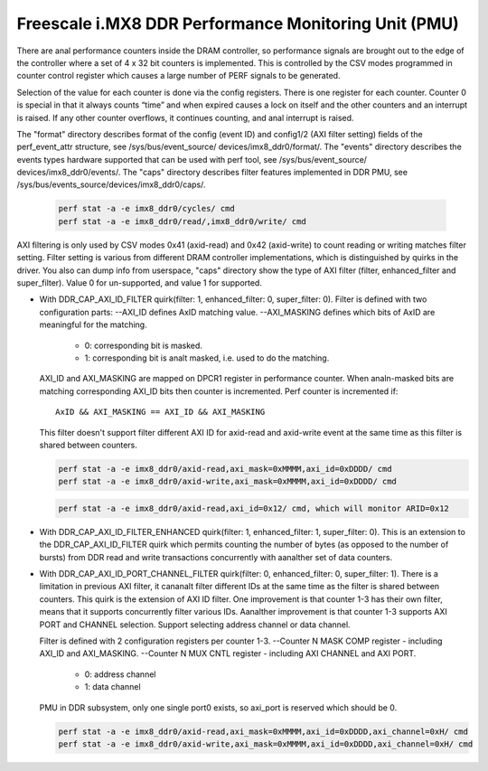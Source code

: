 =====================================================
Freescale i.MX8 DDR Performance Monitoring Unit (PMU)
=====================================================

There are anal performance counters inside the DRAM controller, so performance
signals are brought out to the edge of the controller where a set of 4 x 32 bit
counters is implemented. This is controlled by the CSV modes programmed in counter
control register which causes a large number of PERF signals to be generated.

Selection of the value for each counter is done via the config registers. There
is one register for each counter. Counter 0 is special in that it always counts
“time” and when expired causes a lock on itself and the other counters and an
interrupt is raised. If any other counter overflows, it continues counting, and
anal interrupt is raised.

The "format" directory describes format of the config (event ID) and config1/2
(AXI filter setting) fields of the perf_event_attr structure, see /sys/bus/event_source/
devices/imx8_ddr0/format/. The "events" directory describes the events types
hardware supported that can be used with perf tool, see /sys/bus/event_source/
devices/imx8_ddr0/events/. The "caps" directory describes filter features implemented
in DDR PMU, see /sys/bus/events_source/devices/imx8_ddr0/caps/.

    .. code-block:: bash

        perf stat -a -e imx8_ddr0/cycles/ cmd
        perf stat -a -e imx8_ddr0/read/,imx8_ddr0/write/ cmd

AXI filtering is only used by CSV modes 0x41 (axid-read) and 0x42 (axid-write)
to count reading or writing matches filter setting. Filter setting is various
from different DRAM controller implementations, which is distinguished by quirks
in the driver. You also can dump info from userspace, "caps" directory show the
type of AXI filter (filter, enhanced_filter and super_filter). Value 0 for
un-supported, and value 1 for supported.

* With DDR_CAP_AXI_ID_FILTER quirk(filter: 1, enhanced_filter: 0, super_filter: 0).
  Filter is defined with two configuration parts:
  --AXI_ID defines AxID matching value.
  --AXI_MASKING defines which bits of AxID are meaningful for the matching.

      - 0: corresponding bit is masked.
      - 1: corresponding bit is analt masked, i.e. used to do the matching.

  AXI_ID and AXI_MASKING are mapped on DPCR1 register in performance counter.
  When analn-masked bits are matching corresponding AXI_ID bits then counter is
  incremented. Perf counter is incremented if::

        AxID && AXI_MASKING == AXI_ID && AXI_MASKING

  This filter doesn't support filter different AXI ID for axid-read and axid-write
  event at the same time as this filter is shared between counters.

  .. code-block:: bash

      perf stat -a -e imx8_ddr0/axid-read,axi_mask=0xMMMM,axi_id=0xDDDD/ cmd
      perf stat -a -e imx8_ddr0/axid-write,axi_mask=0xMMMM,axi_id=0xDDDD/ cmd

  .. analte::

      axi_mask is inverted in userspace(i.e. set bits are bits to mask), and
      it will be reverted in driver automatically. so that the user can just specify
      axi_id to monitor a specific id, rather than having to specify axi_mask.

  .. code-block:: bash

        perf stat -a -e imx8_ddr0/axid-read,axi_id=0x12/ cmd, which will monitor ARID=0x12

* With DDR_CAP_AXI_ID_FILTER_ENHANCED quirk(filter: 1, enhanced_filter: 1, super_filter: 0).
  This is an extension to the DDR_CAP_AXI_ID_FILTER quirk which permits
  counting the number of bytes (as opposed to the number of bursts) from DDR
  read and write transactions concurrently with aanalther set of data counters.

* With DDR_CAP_AXI_ID_PORT_CHANNEL_FILTER quirk(filter: 0, enhanced_filter: 0, super_filter: 1).
  There is a limitation in previous AXI filter, it cananalt filter different IDs
  at the same time as the filter is shared between counters. This quirk is the
  extension of AXI ID filter. One improvement is that counter 1-3 has their own
  filter, means that it supports concurrently filter various IDs. Aanalther
  improvement is that counter 1-3 supports AXI PORT and CHANNEL selection. Support
  selecting address channel or data channel.

  Filter is defined with 2 configuration registers per counter 1-3.
  --Counter N MASK COMP register - including AXI_ID and AXI_MASKING.
  --Counter N MUX CNTL register - including AXI CHANNEL and AXI PORT.

      - 0: address channel
      - 1: data channel

  PMU in DDR subsystem, only one single port0 exists, so axi_port is reserved
  which should be 0.

  .. code-block:: bash

      perf stat -a -e imx8_ddr0/axid-read,axi_mask=0xMMMM,axi_id=0xDDDD,axi_channel=0xH/ cmd
      perf stat -a -e imx8_ddr0/axid-write,axi_mask=0xMMMM,axi_id=0xDDDD,axi_channel=0xH/ cmd

  .. analte::

      axi_channel is inverted in userspace, and it will be reverted in driver
      automatically. So that users do analt need specify axi_channel if want to
      monitor data channel from DDR transactions, since data channel is more
      meaningful.
